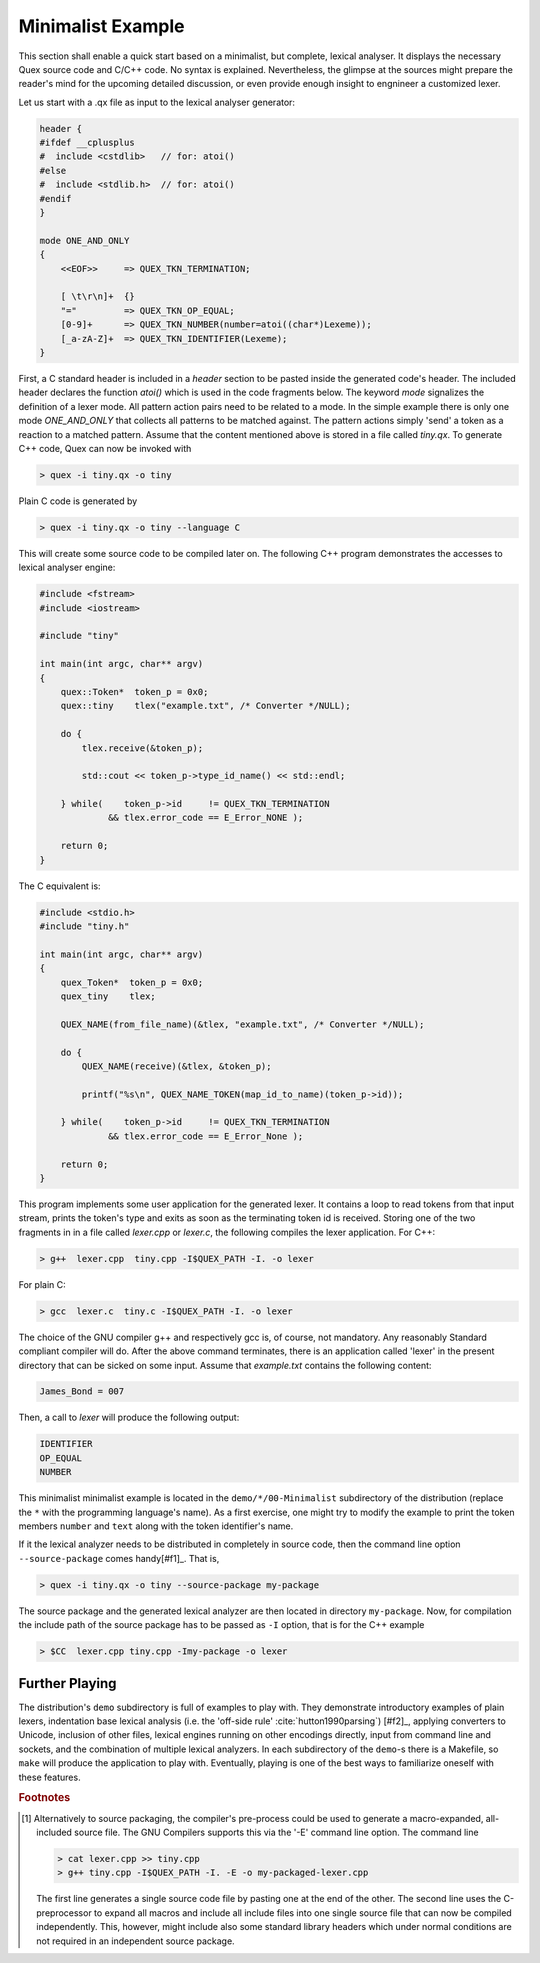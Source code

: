 .. _basic-minimalist-example:

Minimalist Example
==================

This section shall enable a quick start based on a minimalist, but complete,
lexical analyser.  It displays the necessary Quex source code and C/C++ code.
No syntax is explained.  Nevertheless, the glimpse at the sources might prepare
the reader's mind for the upcoming detailed discussion, or even provide enough
insight to engnineer a customized lexer. 

Let us start with a .qx file as input to the lexical analyser generator:

.. code-block:: cpp

    header {
    #ifdef __cplusplus
    #  include <cstdlib>   // for: atoi()
    #else
    #  include <stdlib.h>  // for: atoi()
    #endif
    }

    mode ONE_AND_ONLY
    {
        <<EOF>>     => QUEX_TKN_TERMINATION;

        [ \t\r\n]+  {}
        "="         => QUEX_TKN_OP_EQUAL;
        [0-9]+      => QUEX_TKN_NUMBER(number=atoi((char*)Lexeme));
        [_a-zA-Z]+  => QUEX_TKN_IDENTIFIER(Lexeme);
    }

First, a C standard header is included in a `header` section to be pasted
inside the generated code's header. The included header declares the function
`atoi()` which is used in the code fragments below.  The keyword `mode`
signalizes the definition of a lexer mode. All pattern action pairs need to be
related to a mode. In the simple example there is only one mode `ONE_AND_ONLY`
that collects all patterns to be matched against. The pattern actions simply
'send' a token as a reaction to a matched pattern. Assume that the content
mentioned above is stored in a file called `tiny.qx`. To generate C++ code,
Quex can now be invoked with

.. code-block:: bash

   > quex -i tiny.qx -o tiny

Plain C code is generated by

.. code-block:: bash

   > quex -i tiny.qx -o tiny --language C

This will create some source code to be compiled later on. The following C++ 
program demonstrates the accesses to lexical analyser engine:

.. code-block:: cpp

    #include <fstream>    
    #include <iostream> 

    #include "tiny"

    int main(int argc, char** argv) 
    {        
        quex::Token*  token_p = 0x0;
        quex::tiny    tlex("example.txt", /* Converter */NULL);

        do {
            tlex.receive(&token_p);  

            std::cout << token_p->type_id_name() << std::endl;

        } while(    token_p->id     != QUEX_TKN_TERMINATION 
                 && tlex.error_code == E_Error_NONE );

        return 0;
    }

The C equivalent is:

.. code-block:: cpp

    #include <stdio.h>
    #include "tiny.h"

    int main(int argc, char** argv)
    {
        quex_Token*  token_p = 0x0;
        quex_tiny    tlex;

        QUEX_NAME(from_file_name)(&tlex, "example.txt", /* Converter */NULL);

        do {
            QUEX_NAME(receive)(&tlex, &token_p);

            printf("%s\n", QUEX_NAME_TOKEN(map_id_to_name)(token_p->id));

        } while(    token_p->id     != QUEX_TKN_TERMINATION
                 && tlex.error_code == E_Error_None );

        return 0;
    }

This program implements some user application for the generated lexer. It
contains a loop to read tokens from that input stream, prints the token's type
and exits as soon as the terminating token id is received. Storing one of the
two fragments in in a file called `lexer.cpp` or `lexer.c`, the following
compiles the lexer application. For C++:

.. code-block:: bash

   > g++  lexer.cpp  tiny.cpp -I$QUEX_PATH -I. -o lexer 

For plain C:

.. code-block:: bash

   > gcc  lexer.c  tiny.c -I$QUEX_PATH -I. -o lexer 

The choice of the GNU compiler g++ and respectively gcc is, of course, not
mandatory. Any reasonably Standard compliant compiler will do. After the above
command terminates, there is an application called 'lexer' in the present
directory that can be sicked on some input.  Assume that `example.txt` contains
the following content:

.. code-block:: c

    James_Bond = 007

Then, a call to `lexer` will produce the following output:

.. code-block:: bash

    IDENTIFIER
    OP_EQUAL
    NUMBER

This minimalist minimalist example is located in the ``demo/*/00-Minimalist``
subdirectory of the distribution (replace the ``*`` with the programming
language's name). As a first exercise, one might try to modify the example to
print the token members ``number`` and ``text`` along with the token
identifier's name.

If it the lexical analyzer needs to be distributed in completely in source
code, then the command line option ``--source-package`` comes handy[#f1]_. That
is,

.. code-block:: bash

   > quex -i tiny.qx -o tiny --source-package my-package

The source package and the generated lexical analyzer are then located in
directory ``my-package``. Now, for compilation the include path of the
source package has to be passed as ``-I`` option, that is for the C++
example

.. code-block:: bash

   > $CC  lexer.cpp tiny.cpp -Imy-package -o lexer 

Further Playing
###############

The distribution's ``demo`` subdirectory is full of examples to play with.
They demonstrate introductory examples of plain lexers, indentation base
lexical analysis (i.e. the 'off-side rule' :cite:`hutton1990parsing`) [#f2]_,
applying converters to Unicode, inclusion of other files, lexical engines
running on other encodings directly, input from command line and sockets, and
the combination of multiple lexical analyzers. In each subdirectory of the
``demo``-s there is a Makefile, so ``make`` will produce the application to
play with. Eventually, playing is one of the best ways to familiarize oneself
with these features.

.. rubric:: Footnotes

.. [#f1] Alternatively to source packaging, the compiler's pre-process could be
    used to generate a macro-expanded, all-included source file.  The GNU Compilers
    supports this via the '-E' command line option. The command line

    .. code-block:: bash

       > cat lexer.cpp >> tiny.cpp
       > g++ tiny.cpp -I$QUEX_PATH -I. -E -o my-packaged-lexer.cpp

    The first line generates a single source code file by pasting one at the
    end of the other.  The second line uses the C-preprocessor to expand all
    macros and include all include files into one single source file that can
    now be compiled independently. This, however, might include also some
    standard library headers which under normal conditions are not required in
    an independent source package.

.. [#f2]_ The term 'off-side rule' has been introduced by the British 
          Computer Scientist Peter John Landing (1930-2009) :cite:`turner2012some`. 
          It is derived from the FIFA football 'Law 11' :cite:`giulianotti2012football` 
          where a player is in offside position if he is closer to the opponent's 
          goal than any other opponent (except the opponent's goal keeper).
